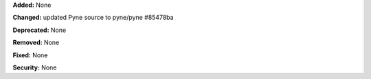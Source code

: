 **Added:** None

**Changed:** updated Pyne source to pyne/pyne #85478ba

**Deprecated:** None

**Removed:** None

**Fixed:** None

**Security:** None

